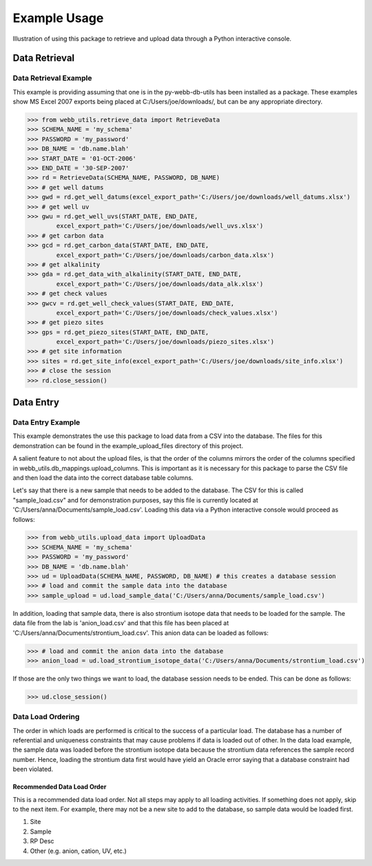 Example Usage
**********************************
Illustration of using this package to retrieve and upload data 
through a Python interactive console.

Data Retrieval
==================================

Data Retrieval Example
----------------------------------

This example is providing assuming that one is in the 
py-webb-db-utils has been installed as a package. These 
examples show MS Excel 2007 exports being placed at 
C:/Users/joe/downloads/, but can be any appropriate directory.

>>> from webb_utils.retrieve_data import RetrieveData
>>> SCHEMA_NAME = 'my_schema'
>>> PASSWORD = 'my_password'
>>> DB_NAME = 'db.name.blah'
>>> START_DATE = '01-OCT-2006'
>>> END_DATE = '30-SEP-2007'
>>> rd = RetrieveData(SCHEMA_NAME, PASSWORD, DB_NAME)
>>> # get well datums
>>> gwd = rd.get_well_datums(excel_export_path='C:/Users/joe/downloads/well_datums.xlsx') 
>>> # get well uv
>>> gwu = rd.get_well_uvs(START_DATE, END_DATE, 
	excel_export_path='C:/Users/joe/downloads/well_uvs.xlsx')
>>> # get carbon data
>>> gcd = rd.get_carbon_data(START_DATE, END_DATE, 
	excel_export_path='C:/Users/joe/downloads/carbon_data.xlsx')
>>> # get alkalinity
>>> gda = rd.get_data_with_alkalinity(START_DATE, END_DATE, 
	excel_export_path='C:/Users/joe/downloads/data_alk.xlsx')
>>> # get check values
>>> gwcv = rd.get_well_check_values(START_DATE, END_DATE, 
	excel_export_path='C:/Users/joe/downloads/check_values.xlsx')
>>> # get piezo sites
>>> gps = rd.get_piezo_sites(START_DATE, END_DATE, 
	excel_export_path='C:/Users/joe/downloads/piezo_sites.xlsx') 
>>> # get site information
>>> sites = rd.get_site_info(excel_export_path='C:/Users/joe/downloads/site_info.xlsx')
>>> # close the session
>>> rd.close_session()

Data Entry
==================================

Data Entry Example
----------------------------------

This example demonstrates the use this package to load
data from a CSV into the database. The files for this demonstration
can be found in the example_upload_files directory of this project.

A salient feature to not about the upload files, is that the
order of the columns mirrors the order of the columns specified
in webb_utils.db_mappings.upload_columns. This is important as
it is necessary for this package to parse the CSV file and then 
load the data into the correct database table columns.

Let's say that there is a new sample that needs to be added
to the database. The CSV for this is called "sample_load.csv"
and for demonstration purposes, say this file is 
currently located at 'C:/Users/anna/Documents/sample_load.csv'.
Loading this data via a Python interactive console would proceed as follows:

>>> from webb_utils.upload_data import UploadData
>>> SCHEMA_NAME = 'my_schema'
>>> PASSWORD = 'my_password'
>>> DB_NAME = 'db.name.blah'
>>> ud = UploadData(SCHEMA_NAME, PASSWORD, DB_NAME) # this creates a database session
>>> # load and commit the sample data into the database
>>> sample_upload = ud.load_sample_data('C:/Users/anna/Documents/sample_load.csv')

In addition, loading that sample data, there is also strontium
isotope data that needs to be loaded for the sample. The data file
from the lab is 'anion_load.csv' and that this file has been placed at
'C:/Users/anna/Documents/strontium_load.csv'. This anion data can be loaded
as follows:

>>> # load and commit the anion data into the database
>>> anion_load = ud.load_strontium_isotope_data('C:/Users/anna/Documents/strontium_load.csv') 

If those are the only two things we want to load,
the database session needs to be ended. This can be
done as follows:

>>> ud.close_session()

Data Load Ordering
----------------------------------

The order in which loads are performed is critical to the success
of a particular load. The database has a number of referential and
uniqueness constraints that may cause problems if data is loaded
out of other. In the data load example, the sample data was loaded before
the strontium isotope data because the strontium data references the
sample record number. Hence, loading the strontium data first would have
yield an Oracle error saying that a database constraint had been violated.

Recommended Data Load Order
++++++++++++++++++++++++++++++++++

This is a recommended data load order. Not all steps may apply to 
all loading activities. If something does not apply, skip to the
next item. For example, there may not be a new site to add to the
database, so sample data would be loaded first.

1. Site
2. Sample
3. RP Desc
4. Other (e.g. anion, cation, UV, etc.)

